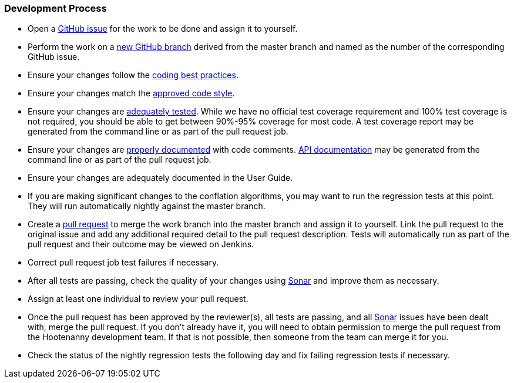 
=== Development Process

* Open a https://github.com/ngageoint/hootenanny/issues[GitHub issue] for the work to be done and 
assign it to yourself.
* Perform the work on a https://github.com/ngageoint/hootenanny/branches[new GitHub branch] 
derived from the master branch and named as the number of the corresponding GitHub issue.
* Ensure your changes follow the https://github.com/ngageoint/hootenanny/blob/master/docs/developer/HootenannyCodeBestPractices.asciidoc[coding best practices].
* Ensure your changes match the https://github.com/ngageoint/hootenanny/blob/master/docs/developer/HootenannyCodeStyle.asciidoc[approved code style].
* Ensure your changes are https://github.com/ngageoint/hootenanny/blob/master/docs/developer/HootenannyTests.asciidoc[adequately tested]. While we have no official test coverage requirement and 100% test coverage is not 
required, you should be able to get between 90%-95% coverage for most code. A test coverage report 
may be generated from the command line or as part of the pull request job.
* Ensure your changes are https://github.com/ngageoint/hootenanny/blob/master/docs/developer/HootenannyCodeDocumentation.asciidoc[properly documented] with code comments. 
https://github.com/ngageoint/hootenanny/blob/master/docs/developer/HootenannyAPI.asciidoc[API documentation] 
may be generated from the command line or as part of the pull request job.
* Ensure your changes are adequately documented in the User Guide.
* If you are making significant changes to the conflation algorithms, you may want to run the 
regression tests at this point. They will run automatically nightly against the master branch.
* Create a https://github.com/ngageoint/hootenanny/pulls[pull request] to merge the work branch into 
the master branch and assign it to yourself. Link the pull request to the original issue and add any 
additional required detail to the pull request description. Tests will automatically run as part of 
the pull request and their outcome may be viewed on Jenkins.
* Correct pull request job test failures if necessary.
* After all tests are passing, check the quality of your changes using 
https://sonarcloud.io/dashboard?id=hoot[Sonar] and improve them as necessary.
* Assign at least one individual to review your pull request.
* Once the pull request has been approved by the reviewer(s), all tests are passing, and all 
https://sonarcloud.io/dashboard?id=hoot[Sonar] issues have been dealt with, merge the pull request.
If you don't already have it, you will need to obtain permission to merge the pull request from the
Hootenanny development team. If that is not possible, then someone from the team can merge it for 
you.
* Check the status of the nightly regression tests the following day and fix failing regression 
tests if necessary.


